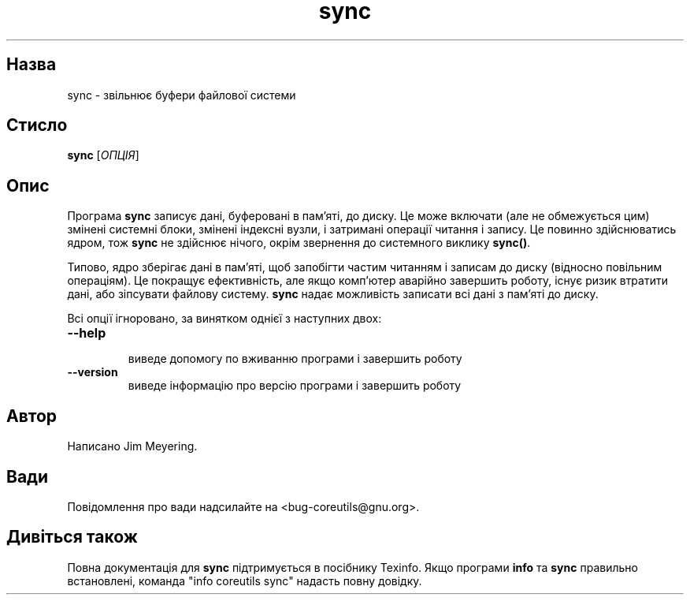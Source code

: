 ." © 2005-2007 DLOU, GNU FDL
." URL: <http://docs.linux.org.ua/index.php/Man_Contents>
." Supported by <docs@linux.org.ua>
."
." Permission is granted to copy, distribute and/or modify this document
." under the terms of the GNU Free Documentation License, Version 1.2
." or any later version published by the Free Software Foundation;
." with no Invariant Sections, no Front-Cover Texts, and no Back-Cover Texts.
." 
." A copy of the license is included  as a file called COPYING in the
." main directory of the man-pages-* source package.
."
." This manpage has been automatically generated by wiki2man.py
." This tool can be found at: <http://wiki2man.sourceforge.net>
." Please send any bug reports, improvements, comments, patches, etc. to
." E-mail: <wiki2man-develop@lists.sourceforge.net>.

.TH "sync" "1" "2007-10-27-16:31" "© 2005-2007 DLOU, GNU FDL" "2007-10-27-16:31"

.SH "Назва"
.PP
sync \- звільнює буфери файлової системи 

.SH "Стисло"
.PP
\fBsync\fR [\fIОПЦІЯ\fR] 

.SH "Опис"
.PP
Програма \fBsync\fR записує дані, буферовані в пам'яті, до диску. Це може включати (але не обмежується цим) змінені системні блоки, змінені індексні вузли, і затримані операції читання і запису. Це повинно здійснюватись ядром, тож \fBsync\fR не здійснює нічого, окрім звернення до системного виклику \fBsync()\fR. 

Типово, ядро зберігає дані в пам'яті, щоб запобігти частим читанням і записам до диску (відносно повільним операціям). Це покращує ефективність, але якщо комп'ютер аварійно завершить роботу, існує ризик втратити дані, або зіпсувати файлову систему. \fBsync\fR надає можливість записати всі дані з пам'яті до диску. 

Всі опції ігноровано, за винятком однієї з наступних двох: 

.TP
.B \fB\-\-help\fR
 виведе допомогу по вживанню програми і завершить роботу 

.TP
.B \fB\-\-version\fR
 виведе інформацію про версію програми і завершить роботу 

.SH "Автор"
.PP
Написано Jim Meyering. 

.SH "Вади"
.PP
Повідомлення про вади надсилайте на <bug\-coreutils@gnu.org>. 

.SH "Дивіться також"
.PP
Повна документація для \fBsync\fR підтримується в посібнику Texinfo. Якщо програми \fBinfo\fR та \fBsync\fR правильно встановлені, команда "info coreutils sync" надасть повну довідку.  


